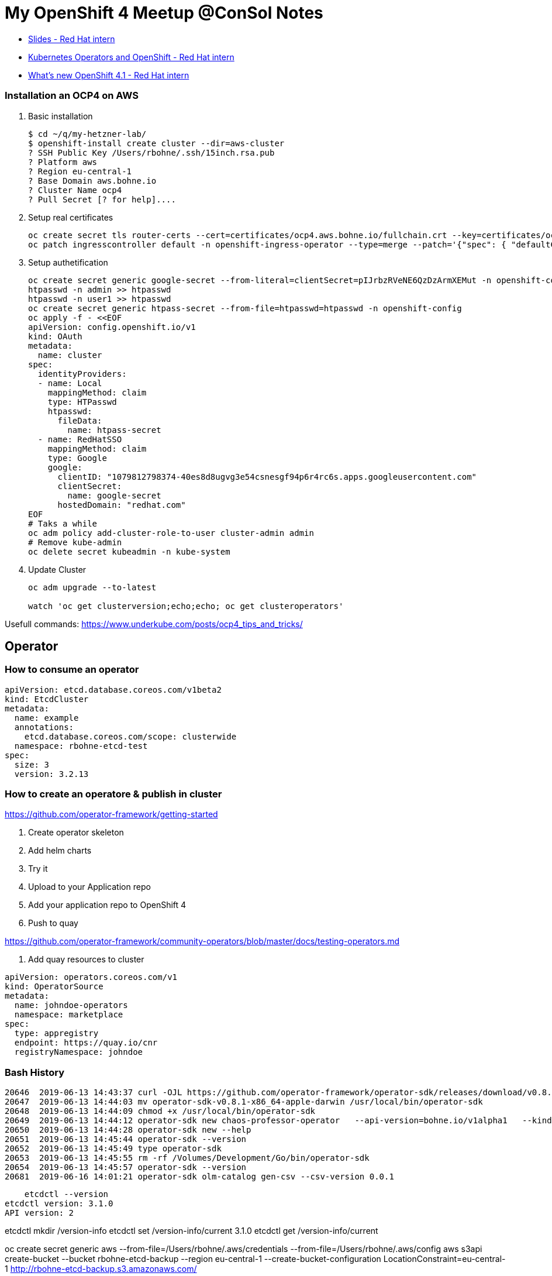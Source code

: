 # My OpenShift 4 Meetup @ConSol Notes

- https://docs.google.com/presentation/d/1us-bvx92JCO9eyF2QirPOkdwSjH0KCCAW0vTP9wHnlg[Slides - Red Hat intern]
- https://docs.google.com/presentation/d/1edNmcy1jRLk6EAKH6lHhn6msqE0ODqKhOV4x9iKTeGU[Kubernetes Operators and OpenShift - Red Hat intern]
- https://docs.google.com/presentation/d/1as3eDtRPPTQigwhOptbnZoc4yL2mN21Nj18cd0wJocI[What's new OpenShift 4.1 - Red Hat intern]

### Installation an OCP4 on AWS

. Basic installation
+
```
$ cd ~/q/my-hetzner-lab/
$ openshift-install create cluster --dir=aws-cluster
? SSH Public Key /Users/rbohne/.ssh/15inch.rsa.pub
? Platform aws
? Region eu-central-1
? Base Domain aws.bohne.io
? Cluster Name ocp4
? Pull Secret [? for help]....
```

. Setup real certificates
+
```

oc create secret tls router-certs --cert=certificates/ocp4.aws.bohne.io/fullchain.crt --key=certificates/ocp4.aws.bohne.io/cert.key -n openshift-ingress
oc patch ingresscontroller default -n openshift-ingress-operator --type=merge --patch='{"spec": { "defaultCertificate": { "name": "router-certs" }}}'

```


. Setup authetification
+
```
oc create secret generic google-secret --from-literal=clientSecret=pIJrbzRVeNE6QzDzArmXEMut -n openshift-config
htpasswd -n admin >> htpasswd
htpasswd -n user1 >> htpasswd
oc create secret generic htpass-secret --from-file=htpasswd=htpasswd -n openshift-config
oc apply -f - <<EOF
apiVersion: config.openshift.io/v1
kind: OAuth
metadata:
  name: cluster
spec:
  identityProviders:
  - name: Local
    mappingMethod: claim
    type: HTPasswd
    htpasswd:
      fileData:
        name: htpass-secret
  - name: RedHatSSO
    mappingMethod: claim
    type: Google
    google:
      clientID: "1079812798374-40es8d8ugvg3e54csnesgf94p6r4rc6s.apps.googleusercontent.com"
      clientSecret:
        name: google-secret
      hostedDomain: "redhat.com"
EOF
# Taks a while
oc adm policy add-cluster-role-to-user cluster-admin admin
# Remove kube-admin 
oc delete secret kubeadmin -n kube-system
```


. Update Cluster 
+
```

oc adm upgrade --to-latest

watch 'oc get clusterversion;echo;echo; oc get clusteroperators'

```


Usefull commands: https://www.underkube.com/posts/ocp4_tips_and_tricks/


## Operator

### How to consume an operator
```
apiVersion: etcd.database.coreos.com/v1beta2
kind: EtcdCluster
metadata:
  name: example
  annotations:
    etcd.database.coreos.com/scope: clusterwide
  namespace: rbohne-etcd-test
spec:
  size: 3
  version: 3.2.13
```


### How to create an operatore & publish in cluster

https://github.com/operator-framework/getting-started


. Create operator skeleton
. Add helm charts
. Try it
. Upload to your Application repo
. Add your application repo to OpenShift 4

. Push to quay

https://github.com/operator-framework/community-operators/blob/master/docs/testing-operators.md


. Add quay resources to cluster

```
apiVersion: operators.coreos.com/v1
kind: OperatorSource
metadata:
  name: johndoe-operators
  namespace: marketplace
spec:
  type: appregistry
  endpoint: https://quay.io/cnr
  registryNamespace: johndoe
```

### Bash History 

```

20646  2019-06-13 14:43:37 curl -OJL https://github.com/operator-framework/operator-sdk/releases/download/v0.8.1/operator-sdk-v0.8.1-x86_64-apple-darwin
20647  2019-06-13 14:44:03 mv operator-sdk-v0.8.1-x86_64-apple-darwin /usr/local/bin/operator-sdk 
20648  2019-06-13 14:44:09 chmod +x /usr/local/bin/operator-sdk
20649  2019-06-13 14:44:12 operator-sdk new chaos-professor-operator   --api-version=bohne.io/v1alpha1   --kind=chaos-professor   --type=helm
20650  2019-06-13 14:44:28 operator-sdk new --help
20651  2019-06-13 14:45:44 operator-sdk --version
20652  2019-06-13 14:45:49 type operator-sdk
20653  2019-06-13 14:45:55 rm -rf /Volumes/Development/Go/bin/operator-sdk
20654  2019-06-13 14:45:57 operator-sdk --version
20681  2019-06-16 14:01:21 operator-sdk olm-catalog gen-csv --csv-version 0.0.1

```




    etcdctl --version
etcdctl version: 3.1.0
API version: 2

etcdctl mkdir /version-info
etcdctl set /version-info/current 3.1.0
etcdctl get /version-info/current


oc create secret generic aws --from-file=/Users/rbohne/.aws/credentials --from-file=/Users/rbohne/.aws/config
aws s3api create-bucket --bucket rbohne-etcd-backup --region eu-central-1 --create-bucket-configuration LocationConstraint=eu-central-1
http://rbohne-etcd-backup.s3.amazonaws.com/


apiVersion: etcd.database.coreos.com/v1beta2
kind: EtcdBackup
metadata:
  name: example-etcd-cluster-backup
  namespace: rbohne-etcd-test
spec:
  etcdEndpoints:
    - http://my-cool-etcd-cluster-client:2379
  storageType: S3
  s3:
    path: http://rbohne-etcd-backup.s3.amazonaws.com/etcd-backup
    awsSecret: aws




20208  2019-06-12 15:23:16 curl -s https://quay.io/cnr/api/v1/packages/
20209  2019-06-12 15:23:41 curl -s https://quay.io/cnr/api/v1/packages/ | jq
20210  2019-06-12 15:24:41 curl -s https://quay.io/cnr/api/v1/packages/community-operators
20211  2019-06-12 15:25:00 curl -s https://quay.io/cnr/api/v1/packages/community-operators/appregistry
20212  2019-06-12 15:25:04 curl -s https://quay.io/cnr/api/v1/packages/community-operators/appregistry/
20213  2019-06-12 15:26:43 curl -s https://quay.io/cnr/api/v1/packages/community-operators/community-operators/openshift-pipelines-operator
20214  2019-06-12 15:26:55 curl -s https://quay.io/cnr/api/v1/packages/community-operators/community-operators/openshift-pipelines-operator/0.3.2
20215  2019-06-12 15:27:02 curl -s https://quay.io/cnr/api/v1/packages/community-operators/community-operators/openshift-pipelines-operator/0.3.2/help/pull
20216  2019-06-12 15:27:13 curl -s https://quay.io/cnr/api/v1/packages/community-operators/openshift-pipelines-operator/0.3.2/help/pull
20217  2019-06-12 15:27:24 curl -s https://quay.io/cnr/api/v1/packages/community-operators/openshift-pipelines-operator/0.3.2
20218  2019-06-12 15:27:32 curl -s https://quay.io/cnr/api/v1/packages/community-operators/openshift-pipelines-operator/0.3.2 | jq
20219  2019-06-12 15:27:51 curl -s https://quay.io/cnr/api/v1/packages/community-operators/openshift-pipelines-operator/0.3.2/helm/pull
20220  2019-06-12 15:28:07 curl -s https://quay.io/cnr/api/v1/packages/community-operators/openshift-pipelines-operator/0.3.2/helm/pull | jq -r .blob
20221  2019-06-12 15:28:18 curl -s https://quay.io/cnr/api/v1/packages/community-operators/openshift-pipelines-operator/0.3.2/helm/pull > f.tgz

https://docs.google.com/document/d/1UUuXn2iCjEJmJ0MTdizrHuFcWANt4ag-7ZlbMONAF2M/edit#
https://github.com/operator-framework/operator-registry/tree/c47dd67b03ed95cc4d6566a16665291b7645787b/manifests/prometheus/0.22.2


https://github.com/operator-framework/operator-marketplace/commit/c4b239ed2a5948a3545fa7489e272f34f42c0f19

Ansible: https://github.com/operator-framework/operator-sdk/blob/master/doc/ansible/dev/advanced_options.md



## Ansible Operator
```
$ operator-sdk new ansible-example-operator   --api-version=bohne.io/v1   --kind=AnsibleExampleOperator   --type=ansible

$ operator-sdk build quay.io/openshift-examples/ansible-example-operator:v0.0.1


$ sed -i "" 's|REPLACE_IMAGE|quay.io/openshift-examples/ansible-example-operator:v0.0.1|g' deploy/operator.yaml
$ docker push quay.io/openshift-examples/ansible-example-operator:v0.0.1


oc4 create -f deploy/crds/bohne_v1_ansibleexampleoperator_crd.yaml
oc4 create -f deploy/role.yaml
oc4 create -f deploy/role_binding.yaml
oc4 create -f deploy/service_account.yaml
oc4 create -f deploy/operator.yaml

```
